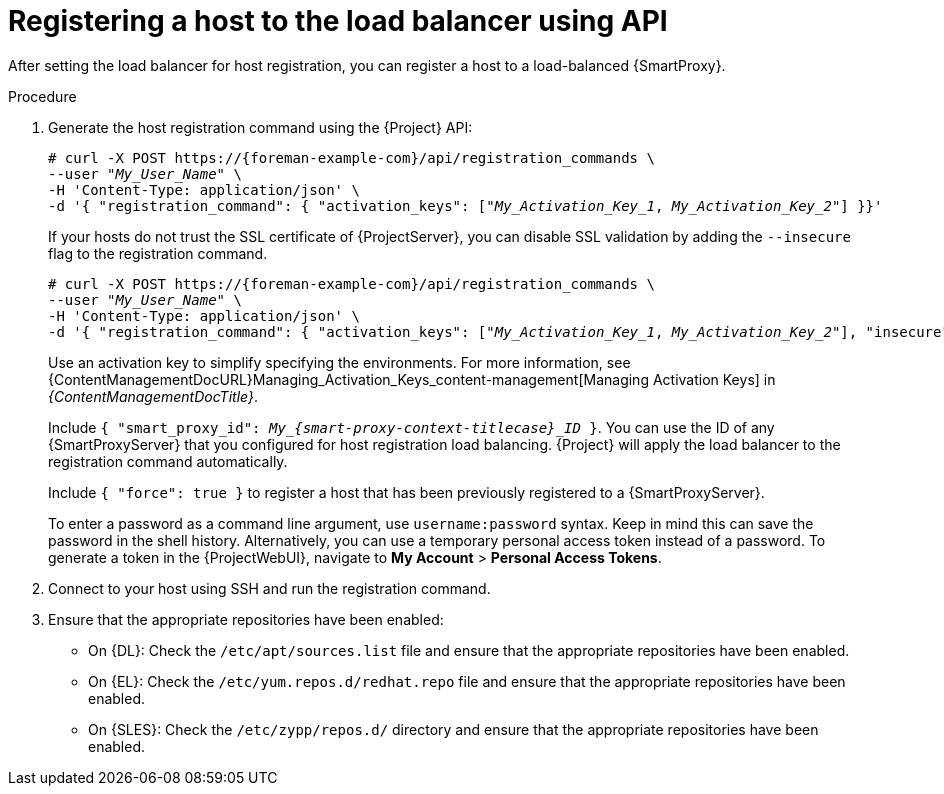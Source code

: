 :_mod-docs-content-type: PROCEDURE

[id="registering-a-host-to-the-load-balancer-using-api"]
= Registering a host to the load balancer using API

[role="_abstract"]
After setting the load balancer for host registration, you can register a host to a load-balanced {SmartProxy}.

.Procedure
. Generate the host registration command using the {Project} API:
+
[options="nowrap" subs="+quotes,attributes"]
----
# curl -X POST https://{foreman-example-com}/api/registration_commands \
--user "_My_User_Name_" \
-H 'Content-Type: application/json' \
-d '{ "registration_command": { "activation_keys": ["_My_Activation_Key_1_, _My_Activation_Key_2_"] }}'
----
+
If your hosts do not trust the SSL certificate of {ProjectServer}, you can disable SSL validation by adding the `--insecure` flag to the registration command.
+
[options="nowrap" subs="+quotes,attributes"]
----
# curl -X POST https://{foreman-example-com}/api/registration_commands \
--user "_My_User_Name_" \
-H 'Content-Type: application/json' \
-d '{ "registration_command": { "activation_keys": ["_My_Activation_Key_1_, _My_Activation_Key_2_"], "insecure": true }}'
----
+
Use an activation key to simplify specifying the environments.
For more information, see {ContentManagementDocURL}Managing_Activation_Keys_content-management[Managing Activation Keys] in _{ContentManagementDocTitle}_.
+
Include `{ "smart_proxy_id": __My_{smart-proxy-context-titlecase}_ID__ }`.
You can use the ID of any {SmartProxyServer} that you configured for host registration load balancing.
{Project} will apply the load balancer to the registration command automatically.
+
Include `{ "force": true }` to register a host that has been previously registered to a {SmartProxyServer}.
+
To enter a password as a command line argument, use `username:password` syntax.
Keep in mind this can save the password in the shell history.
Alternatively, you can use a temporary personal access token instead of a password.
To generate a token in the {ProjectWebUI}, navigate to *My Account* > *Personal Access Tokens*.
. Connect to your host using SSH and run the registration command.
ifdef::satellite[]
. Check the `/etc/yum.repos.d/redhat.repo` file and ensure that the appropriate repositories have been enabled.
endif::[]
ifndef::satellite[]
. Ensure that the appropriate repositories have been enabled:
+
ifdef::client-content-dnf[]
* On {EL}: Check the `/etc/yum.repos.d/redhat.repo` file and ensure that the appropriate repositories have been enabled.
endif::[]
ifdef::client-content-apt[]
* On Debian: Check the `/etc/apt/sources.list` file and ensure that the appropriate repositories have been enabled.
endif::[]
* On {DL}: Check the `/etc/apt/sources.list` file and ensure that the appropriate repositories have been enabled.
* On {EL}: Check the `/etc/yum.repos.d/redhat.repo` file and ensure that the appropriate repositories have been enabled.
* On {SLES}: Check the `/etc/zypp/repos.d/` directory and ensure that the appropriate repositories have been enabled.
endif::[]
